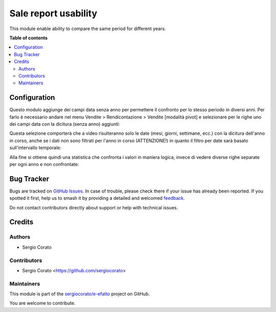 =====================
Sale report usability
=====================

.. 
   !!!!!!!!!!!!!!!!!!!!!!!!!!!!!!!!!!!!!!!!!!!!!!!!!!!!
   !! This file is generated by oca-gen-addon-readme !!
   !! changes will be overwritten.                   !!
   !!!!!!!!!!!!!!!!!!!!!!!!!!!!!!!!!!!!!!!!!!!!!!!!!!!!
   !! source digest: sha256:7837caae7c78df60bfd934c98e4745c77139811e0dd7214275846cac5b8c27c6
   !!!!!!!!!!!!!!!!!!!!!!!!!!!!!!!!!!!!!!!!!!!!!!!!!!!!

.. |badge1| image:: https://img.shields.io/badge/maturity-Beta-yellow.png
    :target: https://odoo-community.org/page/development-status
    :alt: Beta
.. |badge2| image:: https://img.shields.io/badge/licence-AGPL--3-blue.png
    :target: http://www.gnu.org/licenses/agpl-3.0-standalone.html
    :alt: License: AGPL-3
.. |badge3| image:: https://img.shields.io/badge/github-sergiocorato%2Fe--efatto-lightgray.png?logo=github
    :target: https://github.com/sergiocorato/e-efatto/tree/14.0/sale_report_usability
    :alt: sergiocorato/e-efatto

|badge1| |badge2| |badge3|

This module enable ability to compare the same period for different years.

**Table of contents**

.. contents::
   :local:

Configuration
=============

Questo modulo aggiunge dei campi data senza anno per permettere il confronto per lo stesso periodo in diversi anni. Per farlo è necessario andare nel menu Vendite > Rendicontazione > Vendite [modalità pivot] e selezionare per le righe uno dei campi data con la dicitura (senza anno) aggiunti:

.. image:: https://raw.githubusercontent.com/sergiocorato/e-efatto/14.0/sale_report_usability/static/description/selezione_date_valori.png
    :alt: Selezione date valori

Questa selezione comporterà che a video risulteranno solo le date (mesi, giorni, settimane, ecc.) con la dicitura dell'anno in corso, anche se i dati non sono filtrati per l'anno in corso (ATTENZIONE!) in quanto il filtro per date sarà basato sull'intervallo temporale:

.. image:: https://raw.githubusercontent.com/sergiocorato/e-efatto/14.0/sale_report_usability/static/description/selezione_confronto.png
    :alt: Selezione confronto

Alla fine si ottiene quindi una statistica che confronta i valori in maniera logica, invece di vedere diverse righe separate per ogni anno e non confrontate:

.. image:: https://raw.githubusercontent.com/sergiocorato/e-efatto/14.0/sale_report_usability/static/description/statistica.png
    :alt: Statistica

Bug Tracker
===========

Bugs are tracked on `GitHub Issues <https://github.com/sergiocorato/e-efatto/issues>`_.
In case of trouble, please check there if your issue has already been reported.
If you spotted it first, help us to smash it by providing a detailed and welcomed
`feedback <https://github.com/sergiocorato/e-efatto/issues/new?body=module:%20sale_report_usability%0Aversion:%2014.0%0A%0A**Steps%20to%20reproduce**%0A-%20...%0A%0A**Current%20behavior**%0A%0A**Expected%20behavior**>`_.

Do not contact contributors directly about support or help with technical issues.

Credits
=======

Authors
~~~~~~~

* Sergio Corato

Contributors
~~~~~~~~~~~~

* Sergio Corato <https://github.com/sergiocorato>

Maintainers
~~~~~~~~~~~

This module is part of the `sergiocorato/e-efatto <https://github.com/sergiocorato/e-efatto/tree/14.0/sale_report_usability>`_ project on GitHub.

You are welcome to contribute.
